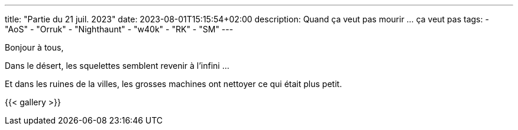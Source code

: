 ---
title: "Partie du 21 juil. 2023"
date: 2023-08-01T15:15:54+02:00
description: Quand ça veut pas mourir ... ça veut pas
tags:
    - "AoS"
    - "Orruk"
    - "Nighthaunt"
    - "w40k"
    - "RK"
    - "SM"
---

Bonjour à tous,

Dans le désert, les squelettes semblent revenir à l'infini ...

Et dans les ruines de la villes, les grosses machines ont nettoyer ce qui était plus petit.

{{< gallery >}}
